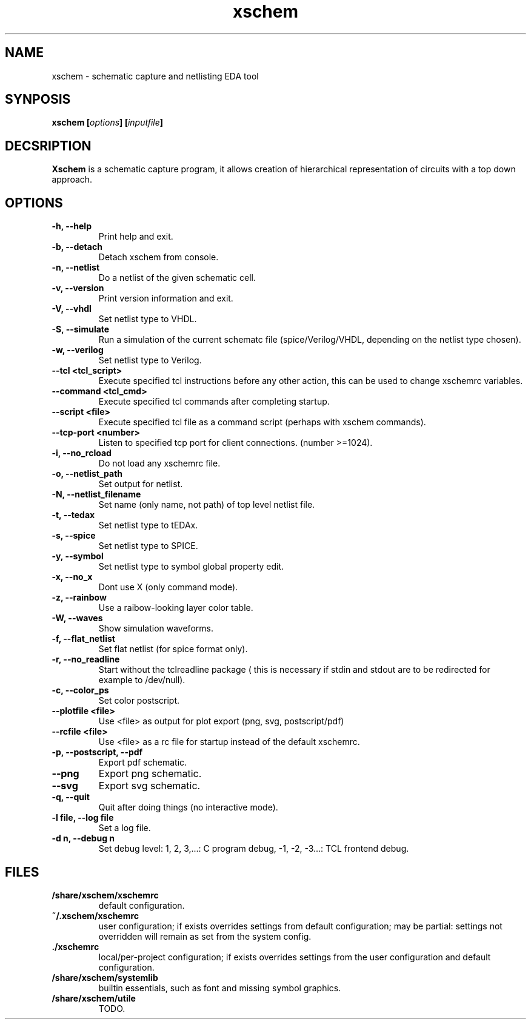 
.\" xschem - manual
.\" Copyright (C) 2018 Tibor 'Igor2' Palinkas
.\" 
.\" This program is free software; you can redistribute it and/or modify
.\" it under the terms of the GNU General Public License as published by
.\" the Free Software Foundation; either version 2 of the License, or
.\" (at your option) any later version.
.\" 
.\" This program is distributed in the hope that it will be useful,
.\" but WITHOUT ANY WARRANTY; without even the implied warranty of
.\" MERCHANTABILITY or FITNESS FOR A PARTICULAR PURPOSE. See the
.\" GNU General Public License for more details.
.\" 
.\" You should have received a copy of the GNU General Public License along
.\" with this program; if not, write to the Free Software Foundation, Inc.,
.\" 51 Franklin Street, Fifth Floor, Boston, MA 02110-1301 USA.
.\" 
.\" Contact: TODO: an email address
.TH xschem 1 2018-01-01 "" "xschem manual"
.SH NAME
xschem - schematic capture and netlisting EDA tool
.SH SYNPOSIS
.nf
.sp
\fBxschem [\fIoptions\fB] [\fIinputfile\fB]
.fi
.SH DECSRIPTION

.BR Xschem
is a schematic capture program, it allows creation of
hierarchical representation of circuits with a top down approach.
.SH OPTIONS

.TP

.B -h, --help
Print help and exit.
.TP

.B -b, --detach
Detach xschem from console.
.TP

.B -n, --netlist
Do a netlist of the given schematic cell.
.TP

.B -v, --version
Print version information and exit.
.TP

.B -V, --vhdl
Set netlist type to VHDL.
.TP

.B -S, --simulate
Run a simulation of the current schematc file (spice/Verilog/VHDL, depending on the netlist type chosen).
.TP

.B -w, --verilog
Set netlist type to Verilog.
.TP

.B --tcl <tcl_script>
Execute specified tcl instructions before any other action, this can be used to change xschemrc variables.
.TP

.B --command <tcl_cmd>
Execute specified tcl commands after completing startup.
.TP

.B --script <file>
Execute specified tcl file as a command script (perhaps with xschem  commands).
.TP

.B --tcp-port <number>
Listen to specified tcp port for client connections. (number >=1024).
.TP

.B -i, --no_rcload
Do not load any xschemrc file.
.TP

.B -o, --netlist_path
Set output for netlist.
.TP

.B -N, --netlist_filename
Set name (only name, not path) of top level netlist file.
.TP

.B -t, --tedax
Set netlist type to tEDAx.
.TP

.B -s, --spice
Set netlist type to SPICE.
.TP

.B -y, --symbol
Set netlist type to symbol global property edit.
.TP

.B -x, --no_x
Dont use X (only command mode).
.TP

.B -z, --rainbow
Use a raibow-looking layer color table.
.TP

.B -W, --waves
Show simulation waveforms.
.TP

.B -f, --flat_netlist
Set flat netlist (for spice format only).
.TP

.B -r, --no_readline
Start without the tclreadline package ( this is necessary if stdin and stdout are to be redirected for example to /dev/null).
.TP

.B -c, --color_ps
Set color postscript.
.TP

.B --plotfile <file>
Use <file> as output for plot export (png, svg, postscript/pdf)
.TP

.B --rcfile <file>
Use <file> as a rc file for startup instead of the default xschemrc.
.TP

.B -p, --postscript, --pdf
Export pdf schematic.
.TP

.B --png
Export png schematic.
.TP

.B --svg
Export svg schematic.
.TP

.B -q, --quit
Quit after doing things (no interactive mode).
.TP

.B -l file, --log file
Set a log file.
.TP

.B -d n, --debug n
Set debug level: 1, 2, 3,...: C program debug, -1, -2, -3...: TCL frontend debug.


.SH FILES

.TP

.B /share/xschem/xschemrc
default configuration.
.TP

.B ~/.xschem/xschemrc
user configuration; if exists overrides settings from default configuration;
may be partial: settings not overridden will remain as set from the system
config.
.TP

.B ./xschemrc
local/per-project configuration; if exists overrides settings from
the user configuration and default configuration.
.TP

.B /share/xschem/systemlib
builtin essentials, such as font and missing symbol graphics.
.TP

.B /share/xschem/utile
TODO.
.TP
